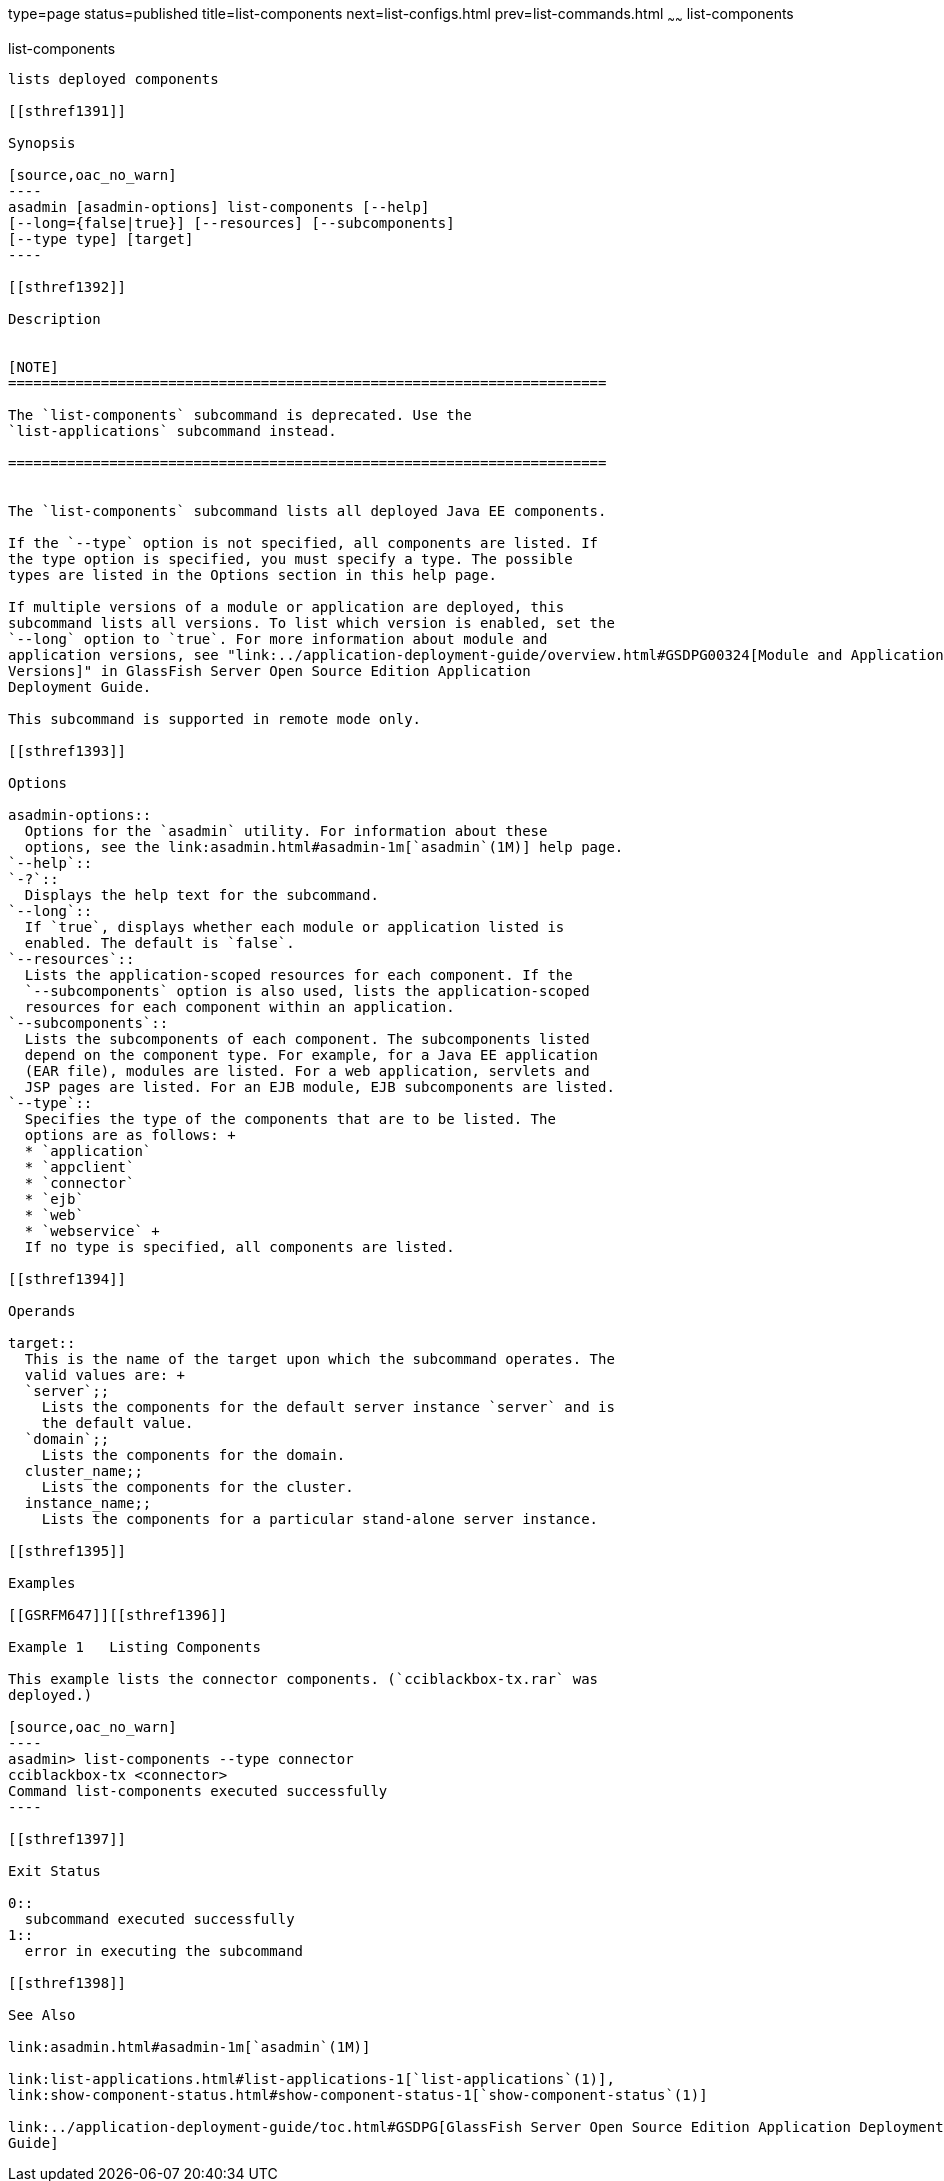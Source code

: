 type=page
status=published
title=list-components
next=list-configs.html
prev=list-commands.html
~~~~~~
list-components
===============

[[list-components-1]][[GSRFM00155]][[list-components]]

list-components
---------------

lists deployed components

[[sthref1391]]

Synopsis

[source,oac_no_warn]
----
asadmin [asadmin-options] list-components [--help] 
[--long={false|true}] [--resources] [--subcomponents]
[--type type] [target]
----

[[sthref1392]]

Description


[NOTE]
=======================================================================

The `list-components` subcommand is deprecated. Use the
`list-applications` subcommand instead.

=======================================================================


The `list-components` subcommand lists all deployed Java EE components.

If the `--type` option is not specified, all components are listed. If
the type option is specified, you must specify a type. The possible
types are listed in the Options section in this help page.

If multiple versions of a module or application are deployed, this
subcommand lists all versions. To list which version is enabled, set the
`--long` option to `true`. For more information about module and
application versions, see "link:../application-deployment-guide/overview.html#GSDPG00324[Module and Application
Versions]" in GlassFish Server Open Source Edition Application
Deployment Guide.

This subcommand is supported in remote mode only.

[[sthref1393]]

Options

asadmin-options::
  Options for the `asadmin` utility. For information about these
  options, see the link:asadmin.html#asadmin-1m[`asadmin`(1M)] help page.
`--help`::
`-?`::
  Displays the help text for the subcommand.
`--long`::
  If `true`, displays whether each module or application listed is
  enabled. The default is `false`.
`--resources`::
  Lists the application-scoped resources for each component. If the
  `--subcomponents` option is also used, lists the application-scoped
  resources for each component within an application.
`--subcomponents`::
  Lists the subcomponents of each component. The subcomponents listed
  depend on the component type. For example, for a Java EE application
  (EAR file), modules are listed. For a web application, servlets and
  JSP pages are listed. For an EJB module, EJB subcomponents are listed.
`--type`::
  Specifies the type of the components that are to be listed. The
  options are as follows: +
  * `application`
  * `appclient`
  * `connector`
  * `ejb`
  * `web`
  * `webservice` +
  If no type is specified, all components are listed.

[[sthref1394]]

Operands

target::
  This is the name of the target upon which the subcommand operates. The
  valid values are: +
  `server`;;
    Lists the components for the default server instance `server` and is
    the default value.
  `domain`;;
    Lists the components for the domain.
  cluster_name;;
    Lists the components for the cluster.
  instance_name;;
    Lists the components for a particular stand-alone server instance.

[[sthref1395]]

Examples

[[GSRFM647]][[sthref1396]]

Example 1   Listing Components

This example lists the connector components. (`cciblackbox-tx.rar` was
deployed.)

[source,oac_no_warn]
----
asadmin> list-components --type connector
cciblackbox-tx <connector>
Command list-components executed successfully
----

[[sthref1397]]

Exit Status

0::
  subcommand executed successfully
1::
  error in executing the subcommand

[[sthref1398]]

See Also

link:asadmin.html#asadmin-1m[`asadmin`(1M)]

link:list-applications.html#list-applications-1[`list-applications`(1)],
link:show-component-status.html#show-component-status-1[`show-component-status`(1)]

link:../application-deployment-guide/toc.html#GSDPG[GlassFish Server Open Source Edition Application Deployment
Guide]


